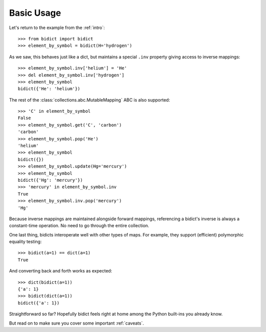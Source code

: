 .. _basic-usage:

Basic Usage
-----------

Let's return to the example from the :ref:`intro`::

    >>> from bidict import bidict
    >>> element_by_symbol = bidict(H='hydrogen')

As we saw, this behaves just like a dict,
but maintains a special ``.inv`` property
giving access to inverse mappings::

    >>> element_by_symbol.inv['helium'] = 'He'
    >>> del element_by_symbol.inv['hydrogen']
    >>> element_by_symbol
    bidict({'He': 'helium'})

The rest of the
:class:`collections.abc.MutableMapping` ABC
is also supported::

    >>> 'C' in element_by_symbol
    False
    >>> element_by_symbol.get('C', 'carbon')
    'carbon'
    >>> element_by_symbol.pop('He')
    'helium'
    >>> element_by_symbol
    bidict({})
    >>> element_by_symbol.update(Hg='mercury')
    >>> element_by_symbol
    bidict({'Hg': 'mercury'})
    >>> 'mercury' in element_by_symbol.inv
    True
    >>> element_by_symbol.inv.pop('mercury')
    'Hg'

Because inverse mappings are maintained alongside forward mappings,
referencing a bidict's inverse
is always a constant-time operation.
No need to go through the entire collection.

One last thing, bidicts interoperate well with other types of maps.
For example, they support (efficient) polymorphic equality testing::

    >>> bidict(a=1) == dict(a=1)
    True

And converting back and forth works as expected::

    >>> dict(bidict(a=1))
    {'a': 1}
    >>> bidict(dict(a=1))
    bidict({'a': 1})

Straightforward so far?
Hopefully bidict feels right at home
among the Python built-ins you already know.

But read on to make sure you cover some important :ref:`caveats`.
